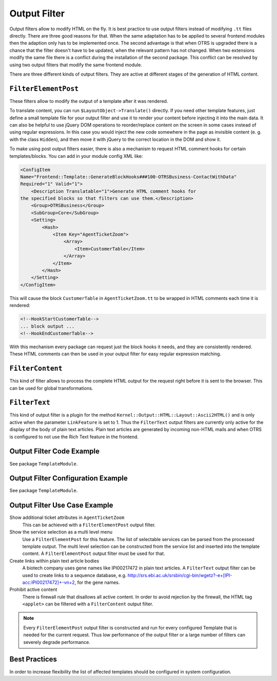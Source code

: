 Output Filter
=============

Output filters allow to modify HTML on the fly. It is best practice to use output filters instead of modifying ``.tt`` files directly. There are three good reasons for that. When the same adaptation has to be applied to several frontend modules then the adaption only has to be implemented once. The second advantage is that when OTRS is upgraded there is a chance that the filter doesn't have to be updated, when the relevant pattern has not changed. When two extensions modify the same file there is a conflict during the installation of the second package. This conflict can be resolved by using two output filters that modify
the same frontend module.

There are three different kinds of output filters. They are active at different stages of the generation of HTML content.


``FilterElementPost``
---------------------

These filters allow to modify the output of a template after it was rendered.

To translate content, you can run ``$LayoutObject->Translate()`` directly. If you need other template features, just define a small template file for your output filter and use it to render your content before injecting it into the main data. It can also be helpful to use jQuery DOM operations to reorder/replace content on the screen in some cases instead of using regular expressions. In this case you would inject the new code somewhere in the page as invisible content (e. g. with the class ``Hidden``), and then move it with jQuery to the correct location in the DOM and show it.

To make using post output filters easier, there is also a mechanism to request HTML comment hooks for certain templates/blocks. You can add in your module config XML like:

.. code-block:: XML

   <ConfigItem
   Name="Frontend::Template::GenerateBlockHooks###100-OTRSBusiness-ContactWithData"
   Required="1" Valid="1">
       <Description Translatable="1">Generate HTML comment hooks for
   the specified blocks so that filters can use them.</Description>
       <Group>OTRSBusiness</Group>
       <SubGroup>Core</SubGroup>
       <Setting>
           <Hash>
               <Item Key="AgentTicketZoom">
                   <Array>
                       <Item>CustomerTable</Item>
                   </Array>
               </Item>
           </Hash>
       </Setting>
   </ConfigItem>

This will cause the block ``CustomerTable`` in ``AgentTicketZoom.tt`` to be wrapped in HTML comments each time it is rendered:

.. code-block:: HTML

   <!--HookStartCustomerTable-->
   ... block output ...
   <!--HookEndCustomerTable-->

With this mechanism every package can request just the block hooks it needs, and they are consistently rendered. These HTML comments can then be used in your output filter for easy regular expression matching.


``FilterContent``
-----------------

This kind of filter allows to process the complete HTML output for the request right before it is sent to the browser. This can be used for global transformations.


``FilterText``
--------------

This kind of output filter is a plugin for the method ``Kernel::Output::HTML::Layout::Ascii2HTML()`` and is only active when the parameter ``LinkFeature`` is set to 1. Thus the ``FilterText`` output filters are currently only active for the display of the body of plain text articles. Plain text articles are generated by incoming non-HTML mails and when OTRS is configured to not use the Rich Text feature in the frontend.


Output Filter Code Example
--------------------------

See package ``TemplateModule``.


Output Filter Configuration Example
-----------------------------------

See package ``TemplateModule``.


Output Filter Use Case Example
------------------------------

Show additional ticket attributes in ``AgentTicketZoom``
   This can be achieved with a ``FilterElementPost`` output filter.

Show the service selection as a multi level menu
   Use a ``FilterElementPost`` for this feature. The list of selectable services can be parsed from the processed template output. The multi level selection can be constructed from the service list and inserted into the template content. A ``FilterElementPost`` output filter must be used for that.

Create links within plain text article bodies
   A biotech company uses gene names like IPI00217472 in plain text articles. A ``FilterText`` output filter can be used to create links to a sequence database, e.g. http://srs.ebi.ac.uk/srsbin/cgi-bin/wgetz?-e+[IPI-acc:IPI00217472]+-vn+2, for the gene names.

Prohibit active content
   There is firewall rule that disallows all active content. In order to avoid rejection by the firewall, the HTML tag ``<applet>`` can be filtered with a ``FilterContent`` output filter.

.. note::

   Every ``FilterElementPost`` output filter is constructed and run for every configured Template that is needed for the current request. Thus low performance of the output filter or a large number of filters can severely degrade performance.


Best Practices
--------------

In order to increase flexibility the list of affected templates should be configured in system configuration.
